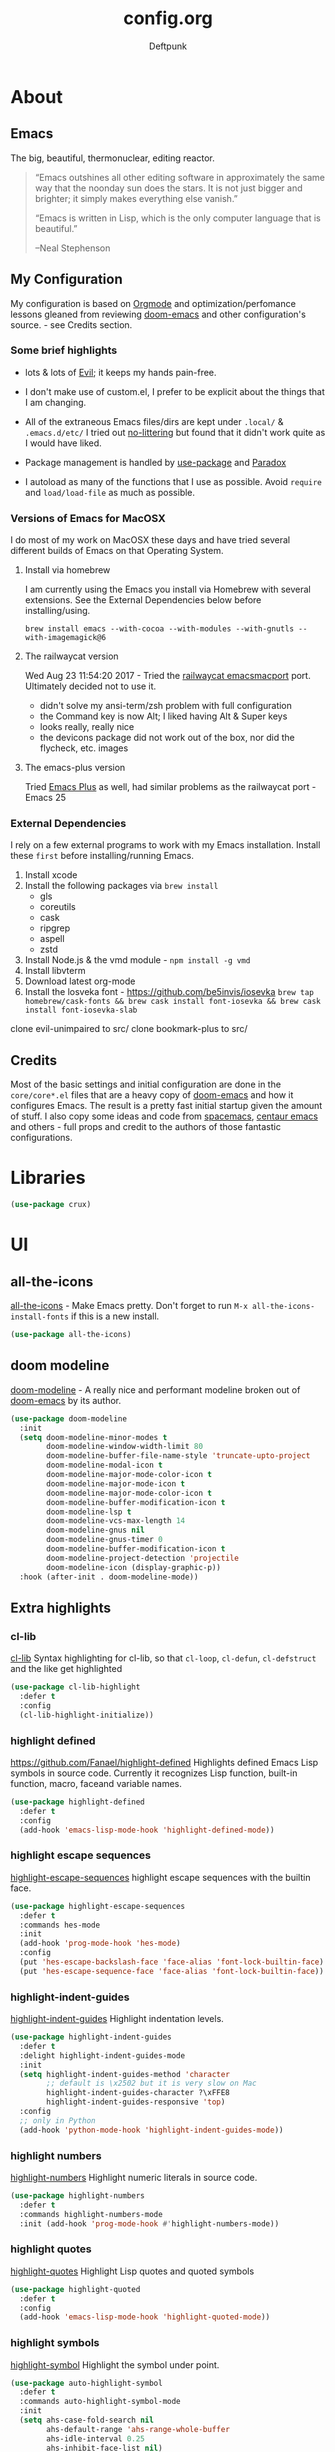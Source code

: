 #+TITLE: config.org
#+AUTHOR: Deftpunk
#+STARTUP: content
#+OPTIONS: toc:4 :num:nil ^:nil

* About 

** Emacs

The big, beautiful, thermonuclear, editing reactor.

#+begin_quote
“Emacs outshines all other editing software in approximately the same
way that the noonday sun does the stars. It is not just bigger and
brighter; it simply makes everything else vanish.”

“Emacs is written in Lisp, which is the only computer language that is
beautiful.”

--Neal Stephenson
#+end_quote

** My Configuration

My configuration is based on [[https://orgmode.org/][Orgmode]] and optimization/perfomance lessons gleaned from
reviewing [[https://github.com/hlissner/doom-emacs][doom-emacs]] and other configuration's source. - see Credits section.

*** Some brief highlights

- lots & lots of [[https://github.com/emacs-evil/evil][Evil]]; it keeps my hands pain-free.

- I don't make use of custom.el, I prefer to be explicit about the things that I am changing.

- All of the extraneous Emacs files/dirs are kept under =.local/= & =.emacs.d/etc/=
  I tried out [[https://github.com/tarsius/no-littering][no-littering]] but found that it didn't work quite as I would have liked.

- Package management is handled by [[https://github.com/jwiegley/use-package][use-package]] and [[https://github.com/Malabarba/paradox/][Paradox]]

- I autoload as many of the functions that I use as possible.  Avoid =require= and =load/load-file= as much as possible.

*** Versions of Emacs for MacOSX

I do most of my work on MacOSX these days and have tried several different builds
of Emacs on that Operating System.

**** Install via homebrew

I am currently using the Emacs you install via Homebrew with several extensions.
See the External Dependencies below before installing/using.

=brew install emacs --with-cocoa --with-modules --with-gnutls --with-imagemagick@6=

**** The railwaycat version

Wed Aug 23 11:54:20 2017 - Tried the [[https://github.com/railwaycat/homebrew-emacsmacport][railwaycat emacsmacport]] port.  Ultimately decided
not to use it.

- didn't solve my ansi-term/zsh problem with full configuration
- the Command key is now Alt; I liked having Alt & Super keys
- looks really, really nice
- the devicons package did not work out of the box, nor did the flycheck, etc. images

**** The emacs-plus version

Tried [[https://github.com/d12frosted/homebrew-emacs-plus][Emacs Plus]] as well, had similar problems as the railwaycat port - Emacs 25

*** External Dependencies

I rely on a few external programs to work with my Emacs installation.  Install
these =first= before installing/running Emacs.

   1. Install xcode
   2. Install the following packages via =brew install=
      - gls
      - coreutils
      - cask
      - ripgrep
      - aspell
      - zstd
   3. Install Node.js & the vmd module - =npm install -g vmd=
   4. Install libvterm
   5. Download latest org-mode
   6. Install the losveka font - https://github.com/be5invis/iosevka
      =brew tap homebrew/cask-fonts && brew cask install font-iosevka && brew cask install font-iosevka-slab=

clone evil-unimpaired to src/
clone bookmark-plus to src/

** Credits

Most of the basic settings and initial configuration are done in the
=core/core*.el= files that are a heavy copy of [[https://github.com/hlissner/doom-emacs][doom-emacs]] and how it configures
Emacs.  The result is a pretty fast initial startup given the amount of stuff.
I also copy some ideas and code from [[http://spacemacs.org/][spacemacs]], [[https://seagle0128.github.io/.emacs.d/][centaur emacs]] and others - full
props and credit to the authors of those fantastic configurations.

* Libraries

#+begin_src emacs-lisp :name crux
(use-package crux)
#+end_src

* UI

** all-the-icons

[[https://github.com/domtronn/all-the-icons.el][all-the-icons]] - Make Emacs pretty.
Don't forget to run =M-x all-the-icons-install-fonts= if this is a new install.

#+begin_src emacs-lisp :name all_the_icons
(use-package all-the-icons)
#+end_src

** doom modeline

[[https://github.com/seagle0128/doom-modeline][doom-modeline]] - A really nice and performant modeline broken out of [[https://github.com/hlissner/doom-emacs][doom-emacs]] by its author.

#+begin_src emacs-lisp :name doom_modeline
  (use-package doom-modeline
    :init
    (setq doom-modeline-minor-modes t
          doom-modeline-window-width-limit 80
          doom-modeline-buffer-file-name-style 'truncate-upto-project
          doom-modeline-modal-icon t
          doom-modeline-major-mode-color-icon t
          doom-modeline-major-mode-icon t
          doom-modeline-major-mode-color-icon t
          doom-modeline-buffer-modification-icon t
          doom-modeline-lsp t
          doom-modeline-vcs-max-length 14
          doom-modeline-gnus nil
          doom-modeline-gnus-timer 0
          doom-modeline-buffer-modification-icon t
          doom-modeline-project-detection 'projectile
          doom-modeline-icon (display-graphic-p))
    :hook (after-init . doom-modeline-mode))
#+end_src

** Extra highlights

*** cl-lib

[[https://github.com/skeeto/cl-lib-highlight][cl-lib]] Syntax highlighting for cl-lib, so that =cl-loop=, =cl-defun=,
=cl-defstruct= and the like get highlighted

#+begin_src emacs-lisp :name cl-lib
(use-package cl-lib-highlight
  :defer t
  :config
  (cl-lib-highlight-initialize))
#+end_src

*** highlight defined

https://github.com/Fanael/highlight-defined
Highlights defined Emacs Lisp symbols in source code.
Currently it recognizes Lisp function, built-in function, macro, faceand variable names.

#+BEGIN_SRC emacs-lisp :name highlight-defined
(use-package highlight-defined
  :defer t
  :config
  (add-hook 'emacs-lisp-mode-hook 'highlight-defined-mode))
#+END_SRC

*** highlight escape sequences

[[https://github.com/dgutov/highlight-escape-sequences/blob/master/highlight-escape-sequences.el][highlight-escape-sequences]] highlight escape sequences with the builtin face.

#+begin_src emacs-lisp :name highlight-escape-sequences
(use-package highlight-escape-sequences
  :defer t
  :commands hes-mode
  :init
  (add-hook 'prog-mode-hook 'hes-mode)
  :config
  (put 'hes-escape-backslash-face 'face-alias 'font-lock-builtin-face)
  (put 'hes-escape-sequence-face 'face-alias 'font-lock-builtin-face))
#+end_src

*** highlight-indent-guides

[[https://github.com/DarthFennec/highlight-indent-guides][highlight-indent-guides]] Highlight indentation levels.

#+begin_src emacs-lisp :name highlight-indent-guides
(use-package highlight-indent-guides
  :defer t
  :delight highlight-indent-guides-mode
  :init
  (setq highlight-indent-guides-method 'character
        ;; default is \x2502 but it is very slow on Mac
        highlight-indent-guides-character ?\xFFE8
        highlight-indent-guides-responsive 'top)
  :config
  ;; only in Python
  (add-hook 'python-mode-hook 'highlight-indent-guides-mode))
#+end_src

*** highlight numbers

[[https://github.com/Fanael/highlight-numbers][highlight-numbers]] Highlight numeric literals in source code.

#+begin_src emacs-lisp :name highlight-numbers
(use-package highlight-numbers
  :defer t
  :commands highlight-numbers-mode
  :init (add-hook 'prog-mode-hook #'highlight-numbers-mode))
#+end_src

*** highlight quotes

[[https://github.com/Fanael/highlight-quoted][highlight-quotes]] Highlight Lisp quotes and quoted symbols

#+begin_src emacs-lisp :name highlight-quotes
(use-package highlight-quoted
  :defer t
  :config
  (add-hook 'emacs-lisp-mode-hook 'highlight-quoted-mode))
#+end_src

*** highlight symbols

[[https://github.com/gennad/auto-highlight-symbol][highlight-symbol]] Highlight the symbol under point.

#+begin_src emacs-lisp :name highlight-symbol
(use-package auto-highlight-symbol
  :defer t
  :commands auto-highlight-symbol-mode
  :init
  (setq ahs-case-fold-search nil
        ahs-default-range 'ahs-range-whole-buffer
        ahs-idle-interval 0.25
        ahs-inhibit-face-list nil)
  ;; but a box around the face.
  (custom-set-faces `(ahs-face ((t (:box t)))))
  (custom-set-faces `(ahs-definition-face ((t (:box t)))))
  (custom-set-faces `(ahs-plugin-whole-buffer-face ((t (:box t)))))
  :config
  (add-hook 'prog-mode-hook 'auto-highlight-symbol-mode))
#+end_src

** minions

[[https://github.com/tarsius/minions][minions]] Hide minor-modes from the modeline by putting them in a menu.

If you want to still see a handful of important minor-modes:
(push 'flymake-mode minions-direct)
(push 'overwrite-mode minions-direct)

#+begin_src emacs-lisp :name minions
  (use-package minions
    :config (minions-mode 1))
#+end_src

** Rainbow Delimiters

[[https://github.com/Fanael/rainbow-delimiters][rainbow-delimiters]] - Make parenthesis' standout no matter your language.

#+begin_src emacs-lisp :name rainbow-delimiters
  (use-package rainbow-delimiters
    :config
    (add-hook 'prog-mode-hook #'rainbow-delimiters-mode))
#+end_src

** Rainbow mode

[[https://julien.danjou.info/projects/emacs-packages][rainbow-mode]] - Show hex codes as their actual color.

#+begin_src emacs-lisp :name rainbow-mode
  (use-package rainbow-mode
    :defer t
    :commands rainbow-turn-on
    :init
    (add-hook 'prog-mode-hook 'rainbow-turn-on)
    :config
    (setq rainbow-x-colors nil))
#+end_src

** Themes

#+begin_src emacs-lisp :name doom-themes
  (use-package doom-themes
    :config
    (setq doom-themes-enable-bold t
          doom-themes-enable-italic t)

    ;; The Doom version of Challenger Deep
    (load-theme 'doom-moonlight t)

    ;; Improve treemacs look.
    (doom-themes-treemacs-config)

    ;; Correct & improve org-mode's native fontification.
    (doom-themes-org-config)
  )
#+end_src

** solaire mode

[[https://github.com/hlissner/emacs-solaire-mode][solaire mode]] Give windows that you are working on a brighter background.

#+begin_src emacs-lisp :name solaire-mode
;; A more complex, more lazy-loaded config
(use-package solaire-mode
  ;; Ensure solaire-mode is running in all solaire-mode buffers
  :hook (change-major-mode . turn-on-solaire-mode)
  ;; ...if you use auto-revert-mode, this prevents solaire-mode from turning
  ;; itself off every time Emacs reverts the file
  :hook (after-revert . turn-on-solaire-mode)
  ;; To enable solaire-mode unconditionally for certain modes:
  :hook (ediff-prepare-buffer . solaire-mode)
  ;; Highlight the minibuffer when it is activated:
  :hook (minibuffer-setup . solaire-mode-in-minibuffer)
  :config
  ;; The bright and dark background colors are automatically swapped the first 
  ;; time solaire-mode is activated. Namely, the backgrounds of the `default` and
  ;; `solaire-default-face` faces are swapped. This is done because the colors 
  ;; are usually the wrong way around. If you don't want this, you can disable it:
  (setq solaire-mode-auto-swap-bg nil)

  (solaire-global-mode +1))
#+end_src

* Keybinding utilities

Things like hydra, major-mode-hydra, posframe and general.el that have to come pretty early so that we
can take advantage of them with other major mode packages and the like.

** posframe

A child frame at point connected to the root window's buffer.  I use this with
hydra/major-mode-hydra/pretty-hydra for convenience.

#+begin_src emacs-lisp :name posframe
  (use-package posframe)
#+end_src

** The General

[[https://github.com/noctuid/general.el][general.el]] - We use general.el to setup evil-mode, leader and other keybindings, as a result we pull it
in quite early.

Set the 'general-override-states' and enable the 'general-override-mode' so
that evil-collection and others don't override bindings that I want.

#+begin_src emacs-lisp :name general.el
  (use-package general
    :config
    (setq general-override-states '(insert
                                    emacs
                                    hybrid
                                    normal
                                    visual
                                    motion
                                    operator
                                    replace))
    (general-override-mode))
#+end_src

** Hydra

[[https://github.com/abo-abo/hydra][hydra]] - Make some bindings stick around.

#+BEGIN_SRC emacs-lisp :name hydra
  (use-package hydra)
#+END_SRC

** major-mode-hydra (includes pretty-hydra)

pretty-hydra saves us the trouble of formating the docstring using classic hydra (can be a pain).

#+BEGIN_SRC emacs-lisp :name majore-mode-hydra
  (use-package major-mode-hydra
    :init
    ;; Set the major-mode-hydra title using all-the-icons icon for the major mode
    (setq major-mode-hydra-title-generator
        '(lambda (mode)
           (s-concat "\n"
                     (s-repeat 10 " ")
                     (all-the-icons-icon-for-mode mode :v-adjust 0.05)
                     " "
                     (symbol-name mode)
                     " commands"))))

  ;; A bunch of utility functions from https://gist.github.com/mbuczko/e15d61363d31cf78ff17427072e0c325
  (defun with-faicon (icon str &optional height v-adjust)
    (s-concat (all-the-icons-faicon icon :v-adjust (or v-adjust 0) :height (or height 1)) " " str))

  (defun with-fileicon (icon str &optional height v-adjust)
    (s-concat (all-the-icons-fileicon icon :v-adjust (or v-adjust 0) :height (or height 1)) " " str))

  (defun with-octicon (icon str &optional height v-adjust)
    (s-concat (all-the-icons-octicon icon :v-adjust (or v-adjust 0) :height (or height 1)) " " str))

  (defun with-material (icon str &optional height v-adjust)
    (s-concat (all-the-icons-material icon :v-adjust (or v-adjust 0) :height (or height 1)) " " str))

  (defun with-mode-icon (mode str &optional height nospace face)
    (let* ((v-adjust (if (eq major-mode 'emacs-lisp-mode) 0.0 0.05))
           (args     `(:height ,(or height 1) :v-adjust ,v-adjust))
           (_         (when face
                        (lax-plist-put args :face face)))
           (icon     (apply #'all-the-icons-icon-for-mode mode args))
           (icon     (if (symbolp icon)
                         (apply #'all-the-icons-octicon "file-text" args)
                       icon)))
      (s-concat icon (if nospace "" " ") str)))
#+END_SRC

** hydra-posframe

#+BEGIN_SRC emacs-lisp :name hydra-posframe
  (use-package hydra-posframe
    :defer t
    :straight (hydra-posframe :type git :host github :repo "Ladicle/hydra-posframe")
    :hook (after-init . hydra-posframe-mode)) ; was hydra-posframe-enable
#+END_SRC

** which-key

[[https://github.com/justbur/emacs-which-key][which-key]] - Display available keybindings.

- =which-key-show-top-level= will show most key bindings without a prefix. It
  is most and not all, because many are probably not interesting to most
  users.
- =which-key-show-major-mode= will show the currently active major-mode
  bindings. It's similar to =C-h m= but in a which-key format. It is also
  aware of evil commands defined using =evil-define-key=.
- =which-key-show-next-page= is the command used for paging.
- =which-key-undo= can be used to undo the last keypress when in the middle
  of a key sequence.

#+begin_src emacs-lisp :name which-key
  (use-package which-key
    :commands which-key-mode
    :init
    (setq which-key-allow-evil-operators t
          which-key-show-operator-state-maps t)
    :config
    (which-key-mode))
#+end_src

* General Utilites

Make Emacs nicer to use in some way.

** ace-link

[[https://github.com/abo-abo/ace-link][ace-link]] Select a link to jump to in Info, help, woman, org or eww modes

#+begin_src emacs-lisp :name ace-link
   (use-package ace-link
     :init (ace-link-setup-default))
#+end_src

** ace-window

[[https://github.com/abo-abo/ace-window][ace-window]] - Selecting a window/frame to switch to

#+begin_src emacs-lisp :name ace-window
  (use-package ace-window
    :defer t
    :init
    (setq aw-keys '(?a ?s ?d ?f ?g ?h ?j ?k ?l)
          aw-leading-char-style 'path
          aw-dispatch-alist '((?? aw-show-dispatch-help))
          aw-background t
          aw-dispatch-always t)
    :config
    (set-face-attribute 'aw-leading-char-face nil :height 4.0))
#+end_src

** default-text-scale

[[https://github.com/purcell/default-text-scale][default-text-scale]] Increase/Decrease the font size in Emacs frames

#+begin_src emacs-lisp :name default-text-scale
  (use-package default-text-scale
    :defer t
    :bind (("s-+" . default-text-scale-increase)
           ("s--" . default-text-scale-decrease)))
#+end_src

** helpful

   [[https://github.com/Wilfred/helpful][helpful]] Adds a lot more help informatioon to Emacs help/describe buffers.

#+begin_src emacs-lisp :name helpful
  (use-package helpful
    :custom
    (counsel-describe-function-function #'helpful-callable)
    (counsel-describe-variable-function #'helpful-variable)
    :bind
    ([remap describe-function] . counsel-describe-function)
    ([remap describe-command] . helpful-command)
    ([remap describe-variable] . counsel-describe-variable)
    ([remap describe-key] . helpful-key))
#+end_src
   
** hl-todo

[[https://github.com/tarsius/hl-todo][hl-todo]] - Highlight TODO and similar keywords in comments and strings.
By default it is only active in modes that derive from prog-mode.  It is a
dependency for =magit-hl-todos= which toggles in =magit-status=.

#+begin_src emacs-lisp :name hl-todo
  (use-package hl-todo
    :init
    (setq hl-todo-highlight-punctuation ":"))
  (add-hook 'prog-mode-hook 'hl-todo-mode)
#+end_src

** paren-face

[[https://github.com/tarsius/paren-face][paren-face]] dim parentheses in lisp modes to reduce visual distraction.

#+begin_src emacs-lisp :name paren-face
  (use-package paren-face
    :hook
    (lispy-mode . paren-face-mode))
#+end_src

** persistent-scratch

[[https://github.com/Fanael/persistent-scratch][persistent-scratch]] - Preserves the state of **scratch** buffers across Emacs sessions.  Since I put all
kinds of stuff into the **scratch** buffer this is really handy.

#+begin_src emacs-lisp :name persistent-scratch
  (use-package persistent-scratch
    :init
    (setq persistent-scratch-save-file (expand-file-name "persistent-scratch" deftpunk--local-dir))
    :config
    (persistent-scratch-setup-default))
#+end_src

** Projectile

[[https://github.com/bbatsov/projectile][Projectile]] - Project management for emacs - [[https://docs.projectile.mx/projectile/usage.html][The Manual]]

#+BEGIN_SRC emacs-lisp :name projectile
  (use-package projectile
    :init (setq projectile-project-search-path '("~/WorkStuff/" "~/MyStuff/"))
    :config
    (projectile-mode +1))
#+END_SRC

*** counsel-projectile

[[https://github.com/ericdanan/counsel-projectile][counsel-projectile]] Further ivy integration into Projectile.  The most important is =counsel-projectile=

#+BEGIN_SRC emacs-lisp :name counsel-projectile
  (use-package counsel-projectile
    :config
    (counsel-projectile-mode))
#+END_SRC

** smartparens
** so-long

[[https://github.com/hlissner/emacs-so-long][so-long]] Use hlissner's fork.

#+begin_src emacs-lisp :name so-long
  (use-package so-long
    :straight (so-long :type git :host github :repo "hlissner/emacs-so-long")
    :config
    ; reduce false positives w/ a larger threshold
    (setq so-long-threshold 400)

    ;;; More cool Doom stuff

    ;; Don't disable syntax highlighting and line numbers, or make the buffer
    ;; read-only, in `so-long-minor-mode', so we can have a basic editing
    ;; experience in them, at least. It will remain off in `so-long-mode',
    ;; however, because long files have a far bigger impact on Emacs performance.
    (delq! 'font-lock-mode so-long-minor-modes)
    (delq! 'display-line-numbers-mode so-long-minor-modes)
    (delq! 'buffer-read-only so-long-variable-overrides 'assq)
    ;; ...but at least reduce the level of syntax highlighting
    (add-to-list 'so-long-variable-overrides '(font-lock-maximum-decoration . 1))
    ;; ...and insist that save-place not operate in large/long files
    (add-to-list 'so-long-variable-overrides '(save-place-alist . nil))
    ;; Text files could possibly be too long too
    (add-to-list 'so-long-target-modes 'text-mode)

    ;; But disable everything else that may be unnecessary/expensive for large or
    ;; wide buffers.
    (appendq! so-long-minor-modes
              '(flycheck-mode
                flyspell-mode
                spell-fu-mode
                eldoc-mode
                smartparens-mode
                highlight-numbers-mode
                better-jumper-local-mode
                ws-butler-mode
                auto-composition-mode
                undo-tree-mode
                highlight-indent-guides-mode
                hl-fill-column-mode))
    (defun doom-buffer-has-long-lines-p ()
      ;; HACK Fix #2183: `so-long-detected-long-line-p' tries to parse comment
      ;;      syntax, but in some buffers comment state isn't initialized, leading
      ;;      to a wrong-type-argument: stringp error.
      (unless (bound-and-true-p visual-line-mode)
        (let ((so-long-skip-leading-comments
               (bound-and-true-p comment-use-syntax)))
          (so-long-detected-long-line-p))))
    (setq so-long-predicate #'doom-buffer-has-long-lines-p))
#+end_src

** super-save

[[https://github.com/bbatsov/super-save][super-save]] Automatically save your buffers.

#+begin_src emacs-lisp :name super-save
  (use-package super-save
    :delight "SS"
    :init
    ;; don't save Tramp files.
    (setq super-save-remote-files nil
          ;; Save when idle
          super-save-auto-save-when-idle t
          ;; Idle timeout
          super-save-idle-duration 5)
    :config
    (super-save-mode +1))
#+end_src

** switch-buffer-functions

The switch-buffer-functions package allows us to update the recentf buffer list as we switch between
them, so that the list produced by counsel-buffer-or-recentf is shown in the order the buffers have been
visited, rather than in the order they were opened. Thanks to @tau3000 for the tip.

#+begin_src emacs-lisp :name switch-buffer-functions
  (use-package switch-buffer-functions
    :after recentf
    :preface
    (defun my-recentf-track-visited-file (_prev _curr)
      (and buffer-file-name
           (recentf-add-file buffer-file-name)))
    :init
    (add-hook 'switch-buffer-functions #'my-recentf-track-visited-file))
#+end_src

** ws-butler

[[https://github.com/lewang/ws-butler][ws-butler]] Unobtrusively trim spaces from the end of a line.

#+begin_src emacs-lisp :name ws-butler
  (use-package ws-butler
    :straight (ws-butler :type git :host github :repo "hlissner/ws-butler")
    :hook ((text-mode . ws-butler-mode)
           (prog-mode . ws-butler-mode))
    :custom
    (ws-butler-keep-whitespace-before-point nil))
#+end_src

* Prose
* Org Mode

Use the Org mode we downloaded into src
  ;; Use the latest Org mode.
  ;; To install or update the latest Org:
  ;; 1. git clone or git pull in src/org-mode
  ;; 2. make autoloads
  (add-to-list 'load-path (concat deftpunk--src-dir "/org-mode/lisp"))
  (require 'org-loaddefs)

The manual: [[http://orgmode.org/manual/index.html][Org Manual]]

[[https://orgmode.org/manual/Emphasis-and-monospace.html][Emphasis]]
You can make words *bold*, /italic/, _underlined_, =verbatim= and ~code~, and, if you must,
‘+strike-through+’. Text in the code and verbatim string is not processed for Org mode specific syntax,
it is exported verbatim.

[[http://orgmode.org/manual/Easy-templates.html#Easy-templates][Easy templates:]]

TODO: Easy templates have been superseded by Org-Selectors (C-c C-,) - need to figure out what I want to
do here as I kind of like the easy template flow.

<s <TAB> expands/completes the 'src' block
<e <TAB> -> example block
<q <TAB> -> quote
<v <TAB> -> verse; renders block quotes and newline breaks

Possibilities for adding unicode characters:
http://heikkil.github.io/blog/2015/03/22/hydra-for-unicode-input-in-emacs/
http://thewanderingcoder.com/2015/03/emacs-org-mode-styling-non-smart-quotes-zero-width-space-and-tex-input-method/

Markup:

http://ergoemacs.org/emacs/emacs_org_markup.

Consider using https://github.com/alphapapa/org-web-tools

#+BEGIN_SRC emacs-lisp :name org-mode
  (defvar org-mode-map--title (with-faicon "book" "Org Mode bindings" 1 -0.05))
  (major-mode-hydra-define org-mode
    (:title org-mode-map--title :color blue :separator "=")
    ("Tools"
     (("h" helm-org-in-buffer-headings "Org headings"))))

  ;;; Make some new org-capture-templates
  ;(add-to-list 'org-capture-templates
   ;            '("w" "Work Task" entry
    ;             (file "~/MyStuff/org_files/netapp_work.org")
     ;            "* TODO %?" :empty-lines 1))

  ;;; Keys for org-mode-map
  (general-define-key
   :states 'normal
   :keymaps 'org-mode-map
   ;; These 2 interfere with window navigation.
   "C-j" 'nil
   "C-k" 'nil)
#+END_SRC

** helm-org

[[https://github.com/emacs-helm/helm-org][helm-org]] Helm for org headlines and keywords completion.

#+BEGIN_SRC emacs-lisp :name helm-org
  (use-package helm-org
    :defer t
    :commands (helm-org-in-buffer-headings helm-org-capture-templates))

  ;; In order for make org-capture & org-set-tags work properly, uncomment below
  ;; (add-to-list 'helm-completing-read-handlers-alist '(org-capture . helm-org-completing-read-tags))
  ;; (add-to-list 'helm-completing-read-handlers-alist '(org-set-tags . helm-org-completing-read-tags)))
#+END_SRC

** org-superstar-mode

[[https://github.com/integral-dw/org-superstar-mode][org-superstar-mode]] Makes pretty Org stars, headers and plain lists.

#+begin_src emacs-lisp :name org-bullets
  (use-package org-superstar-mode
    :straight (org-superstar-mode :type git :host github :repo "integral-dw/org-superstar-mode")
    :hook (org-mode . org-superstar-mode)
    :config
     ;; Make leading stars truly invisible, by rendering them as spaces!
    (setq org-superstar-leading-bullet ?\s
          org-superstar-leading-fallback ?\s
          org-hide-leading-stars nil))
#+end_src

* Software Utilites

** flycheck
** Git

*** git-gutter & git-gutter-fringe

[[https://github.com/syohex/emacs-git-gutter][git-gutter]] - Highlighting uncommited changes in the buffer.

#+begin_src emacs-lisp :name git-gutter
(use-package git-gutter
  :defer t
  :delight "gg"
  :init
  (setq git-gutter:update-interval 0.1
        git-gutter:ask-p nil
        git-gutter:verbosity 0
        git-gutter:handled-backends '(git))

  (add-hook 'git-gutter:update-hooks 'magit-after-revert-hook)
  (add-hook 'git-gutter:update-hooks 'magit-not-reverted-hook)
  (add-hook 'git-gutter:update-hooks 'vc-checkin-hook)
  (add-hook 'git-gutter:update-hooks 'focus-in-hook)
  (add-hook 'git-gutter:update-hooks 'auto-revert-mode-hook)
  (add-hook 'git-gutter:update-hooks 'after-revert-hook)
  (global-git-gutter-mode 1))

(use-package git-gutter-fringe)
(require 'git-gutter-fringe)

;; Update git-gutter on focus (in case I was using git externally) - from hlissner's emacs config.
(add-hook 'focus-in-hook #'git-gutter:update-all-windows)

(set-face-foreground 'git-gutter-fr:modified "blue3")
(set-face-foreground 'git-gutter:modified "blue3")
#+end_src

*** git-link

[[https://github.com/sshaw/git-link][git-link]] - Create URLs for files and commits in GitHub/Bitbucket/GitLab/... repositories.

#+begin_src emacs-lisp :name git-link
(use-package git-link
  :defer t
  :commands (git-link git-link-commit git-link-homepage))
#+end_src

*** git-messenger

[[https://github.com/syohex/emacs-git-messenger][git-messenger]] - Provides a function that pops up the commit message of the current line.

#+begin_src emacs-lisp :name git-messenger
  (use-package git-messenger
    :defer t
    :init
    (setq git-messenger:show-detail t
           git-messenger:handled-backends '(git))
    :config
    (define-key git-messenger-map (kbd "m") 'git-messenger:copy-message)
    (define-key git-messenger-map (kbd "ESC") 'git-messenger:popup-close))
#+end_src

*** git-modes

[[https://github.com/magit/git-modes][git-modes]] major modes for gitattributes, gitconfig & gitignore files

The gitconfig & gitignore modes derive from `conf-unix-mode` so you can use `gitignore-mode` for other
files that have nothing to do with Git.
```lisp
(add-to-list 'auto-mode-alist
             (cons "/.dockerignore\\'" 'gitignore-mode))
```

#+begin_src emacs-lisp :name git-modes
  (use-package git-modes
    :defer t)
#+end_src

*** git-timemachine

[[https://github.com/pidu/git-timemachine][git-timemachine]] - Allows you to go back and forth to the revisions of a file.

#+begin_src emacs-lisp :name git-timemachine
(use-package git-timemachine
  :defer t
  :config
  (require 'magit-blame)
  ;; Sometimes I forget `git-timemachine' is enabled in a buffer, so instead of
  ;; showing revision details in the minibuffer, show them in
  ;; `header-line-format', which has better visibility.
  (setq git-timemachine-show-minibuffer-details nil)
  (add-hook 'git-timemachine-mode-hook #'+vcs|init-header-line)
  (advice-add #'git-timemachine-show-revision :after #'+vcs*update-header-line)

  ;; Force evil to rehash keybindings for the current state
  (add-hook 'git-timemachine-mode-hook #'evil-force-normal-state))

;; From redguardtoo - http://blog.binchen.org/posts/new-git-timemachine-ui-based-on-ivy-mode.html
(defun my-git-timemachine-show-selected-revision ()
  "Show last (current) revision of file."
  (interactive)
  (let (collection)
    (setq collection
          (mapcar (lambda (rev)
                    ;; re-shape list for the ivy-read
                    (cons (concat (substring (nth 0 rev) 0 7) "|" (nth 5 rev) "|" (nth 6 rev)) rev))
                  (git-timemachine--revisions)))
    (ivy-read "commits:"
              collection
              :action (lambda (rev)
                        (git-timemachine-show-revision rev)))))

(defun my-git-timemachine ()
  "Open git snapshot with the selected version.  Based on ivy-mode."
  (interactive)
  (unless (featurep 'git-timemachine)
    (require 'git-timemachine))
  (git-timemachine--start #'my-git-timemachine-show-selected-revision))
#+end_src

** lispy & lispyville
** lsp-mode

 #+begin_src emacs-lisp :name lsp-mode

   ;; support reading large blobs of data
   (setq read-process-output-max (* 1024 1024))
 #+end_src

** Magit

[[https://magit.vc/][Magit]] - The best git porcelain around.

Some more informational links:
https://emacsair.me/2017/09/01/magit-walk-through/
https://emacsair.me/2017/09/01/the-magical-git-interface/

#+begin_src emacs-lisp :name magit
  (use-package magit
    :defer t
    :init
    ;; Prevent ~/.emacs.d/transient from being created
    (setq transient-levels-file (concat deftpunk--local-dir "transient/levels")
          transient-values-file (concat deftpunk--local-dir "transient/values")
          transient-history-file (concat deftpunk--local-dir "transient/history"))

    :config
    (setq  magit-log-arguments '("--graph" "--decorate" "--color")
           magit-save-repository-buffers 'dontask
           magit-revert-buffers 'silent)

    (setq magit-revision-show-gravatars '("^Author:     " . "^Commit:     ")
          magit-diff-refine-hunk t ; show granular diffs in selected hunk
	  ;; Don't autosave repo buffers. This is too magical, and saving can
	  ;; trigger a bunch of unwanted side-effects, like save hooks and
	  ;; formatters. Trust us to know what we're doing.
	  magit-save-repository-buffers nil)

   ;; TODO: switching buffers, cleaning up, doom autoloads (modules/tools/magit/autoload.el)
  ; (defadvice! +magit-revert-repo-buffers-deferred-a (&rest _)
  ;   :after '(magit-checkout magit-branch-and-checkout)
  ;   ;; Since the project likely now contains new files, best we undo the
  ;   ;; projectile cache so it can be regenerated later.
  ;   (projectile-invalidate-cache nil)
  ;   ;; Use a more efficient strategy to auto-revert buffers whose git state has
  ;   ;; changed: refresh the visible buffers immediately...
  ;   (+magit-mark-stale-buffers-h))
  ; ;; ...then refresh the rest only when we switch to them, not all at once.
  ; (add-hook 'doom-switch-buffer-hook #'+magit-revert-buffer-maybe-h)

    (after! evil
      ;; Switch to emacs state only while in `magit-blame-mode', then back when
      ;; its done (since it's a minor-mode).
      (add-hook! 'magit-blame-mode-hook
        (evil-local-mode (if magit-blame-mode -1 +1)))))
#+end_src

*** Magit Todos

https://github.com/alphapapa/magit-todos
Show TODOs in Magit status buffer for each file.

#+BEGIN_SRC emacs-lisp :name magit-todos
(use-package magit-todos
  :defer t
  :after magit
  :config
  (magit-todos-mode 1))
#+END_SRC

** visual-regex-steroids

[[https://github.com/benma/visual-regexp-steroids.el][visual-regex-steroids]]


* Languages & Formats

Some general setup that is specific to prog-mode.

#+begin_src emacs-lisp :name prog-mode

  ;; auto-fill comments ONLY.
  (defun deftpunk/auto-fill-comments ()
    (setq fill-column 72)
    (set (make-local-variable 'comment-auto-fill-only-comments) t)
    (auto-fill-mode t))
  (add-hook 'prog-mode-hook 'deftpunk/auto-fill-comments)

  ;; Show trailing whitespace - ws-butler will handle deleting it.
  (add-hook 'prog-mode-hook '(lambda ()
                               (setq show-trailing-whitespace 1)))

#+end_src

** Ansible
** C/C++

Mostly for reading/viewing and not development.... I really don't like development in either of these
languages.

** Common Lisp

** Clojure

** Json

Hey, at least it isn't XML.

** Markdown
** Nim

** PDF Tools

[[https://github.com/politza/pdf-tools][pdf-tools]] A replacement of DocView for PDF files.
PDF files are not pre-rendered thru ghostscript or something else but created
on demand.

TODO: Compilation on Mac is possible - https://github.com/politza/pdf-tools#compiling-on-os-x

** Python

** Rust

** Shell - bash/zsh

** YAML

"Readable" JSON ... for the most part.

* Completion

I use both Helm & Counsel because they each have certain behaviors or extensions that I find more 
desirable than the other in certain situations, e.g. helm-dash & swiper

** company

[[http://company-mode.github.io/][company-mode]] Auto completion in Emacs.

#+begin_src emacs-lisp :company
  (use-package company
    :custom-face
    (company-tooltip
     ((t (:family "Iosevka"))))
    :init
    (setq company-idle-delay 0
          ;; show 10 items in the tooltip
          company-tooltip-limit 10
          ;; sow the description of what a snippet expands to.
          company-tooltip-align-annotations t
          ;; cycle the list around
          company-selection-wrap-around t
          ;; provide the "correct" casing for a completion
          company-dabbrev-ignore-case nil
          ;; do not downcase completions by default
          company-dabbrev-downcase nil
          ;; Start after 2 characters
          company-minimum-prefix-length 2

          company-require-match 'never

          ;; company-global-modes
          ;; '(not erc-mode message-mode help-mode gud-mode eshell-mode)

          ;; Default backend, all the others will be buffer local.
          company-backends  '(company-capf)
          company-frontends '(company-pseudo-tooltip-frontend
                              company-echo-metadata-frontend))

    :config
    (make-variable-buffer-local 'company-minimum-prefix-length)

    ;; Got this from https://github.com/dawranliou/emacs.d#company
    ;; I have not seen the issue that this rectifies ... yet.
    (add-hook 'evil-local-mode-hook
              (lambda ()
                ;; Note:
                ;; Check if `company-emulation-alist' is in
                ;; `emulation-mode-map-alists', if true, call
                ;; `company-ensure-emulation-alist' to ensure
                ;; `company-emulation-alist' is the first item of
                ;; `emulation-mode-map-alists', thus has a higher
                ;; priority than keymaps of evil-mode.
                ;; We raise the priority of company-mode keymaps
                ;; unconditionally even when completion is not
                ;; activated. This should not cause problems,
                ;; because when completion is activated, the value of
                ;; `company-emulation-alist' is ((t . company-my-keymap)),
                ;; when completion is not activated, the value is ((t . nil)).
                (when (memq 'company-emulation-alist emulation-mode-map-alists)
                  (company-ensure-emulation-alist))))

    (global-company-mode 1))
#+end_src

*** company-posframe
*** company-presient

** Counsel, Av & Swiper

A bunch of really great stuff by abo-abo

We don't install ivy explicitly because it comes along for the ride as a dependency to avy, swiper & counsel.

*** avy

[[https://github.com/abo-abo/avy][avy]] Jump to things in Emacs tree-style

#+begin_src emacs-lisp :name avy
  (use-package avy
    :defer t
    :config
    (setq avy-all-windows nil
          avy-background t))
#+end_src

*** counsel

A collection of ivy-enhanced versions of common Emacs commands.

#+begin_src emacs-lisp :name counsel
  (use-package counsel
    :delight
    :bind (:map ivy-minibuffer-map
                ([escape] . minibuffer-keyboard-quit))
    :init
    (setq counsel-rg-base-command
          "rg -i -M 120 --no-heading --line-number --color never %s .")
    :config
    (counsel-mode 1))
#+end_src

*** ivy

#+BEGIN_SRC emacs-lisp :name ivy
  (use-package ivy
    :delight
    :config
    ;; Counsel changes a lot of ivy's state at startup; to control for that, we
    ;; need to load it as early as possible. Some packages (like `ivy-prescient')
    ;; require this.
    (require 'counsel nil t)
    (setq ivy-height 17
          ivy-wrap t
          ivy-fixed-height-minibuffer t
          projectile-completion-system 'ivy
          ;; disable magic slash on non-match
          ivy-magic-slash-non-match-action nil
          ;; don't show recent files in switch-buffer
          ivy-use-virtual-buffers nil
          ;; ...but if that ever changes, show their full path
          ivy-virtual-abbreviate 'full
          ;; don't quit minibuffer on delete-error
          ivy-on-del-error-function #'ignore
          ;; enable ability to select prompt (alternative to `ivy-immediate-done')
          ivy-use-selectable-prompt t)
    (ivy-mode +1))
#+END_SRC

**** ivy-rich

#+BEGIN_SRC emacs-lisp :name ivy-rich
  (use-package ivy-rich
    :after ivy-exit
    :init
    ;; replace "/home/username" with "~" in ivy-switch-buffer
    (setq ivy-rich-path-style 'abbrev)
    :config
    (setq ivy-rich-parse-remote-buffer nil)

    (ivy-rich-mode +1))
#+END_SRC

**** all-the-icons-ivy

[[https://github.com/asok/all-the-icons-ivy][all-the-icons-ivy]] Iconify ivy/counsel

#+begin_src emacs-lisp :name all-the-icons-ivy
  (use-package all-the-icons-ivy
    :init 
    (setq all-the-icons-ivy-file-commands
     '(counsel-find-file counsel-file-jump counsel-recentf counsel-projectile-find-file counsel-projectile-find-dir))
    (add-hook 'after-init-hook 'all-the-icons-ivy-setup))
#+end_src

*** Swiper

[[https://github.com/abo-abo/swiper][swiper]] Swiper - isearch with an overview, and more. Oh, man! https://oremacs.com/swiper/

#+begin_src emacs-lisp :name swiper
  (use-package swiper
    :commands swiper
    :bind (:map ivy-minibuffer-map
                ("C-w" . ivy-backward-kill-word)
                ("C-y" . ivy-yank-word)
                ([escape] . minibuffer-keyboard-quit))
    :init
    (setq ivy-wrap t     ; make ivy-next-line & ivy-previous-line cycle around.
          ivy-height 25  ; make the minibuffer just a little taller.
          ivy-use-virtual-buffers t
          ivy-display-style 'fancy
          ivy-count-format "%d/%d")
    :config
    (ivy-mode 1))
#+end_src

** Helm

[[https://emacs-helm.github.io/helm/][Helm]] Emacs incremental completion and selection narrowing framework

#+BEGIN_SRC emacs-lisp :name Helm
  (use-package helm
    :commands (helm-mini helm-M-x helm-scroll-other-window)
    :bind (:map helm-map
                ([escape] . helm-keyboard-quit))
    :init
    (setq helm-idle-delay                        1.0    ; Update fast sources immediately (doesn't).
          helm-input-idle-delay                  0.01   ; This actually updates things reeeelatively quickly.
          helm-quick-update                      t
          helm-M-x-requires-pattern              nil
          ;; Remove extraineous helm UI elements
          helm-display-header-line nil
          helm-mode-line-string nil
          helm-ff-auto-update-initial-value nil
          helm-find-files-doc-header nil
          ;; Setting this above 100 will slow down fuzzy matching
          helm-candidate-number-limit 65
          helm-autoresize-max-height             45     ; Set the max window height to 45% of current frame.
          helm-mode-fuzzy-match                  t      ; Turn on fuzzy matching for buffers, semantic, recentf
          helm-completion-in-region-fuzzy-match  t      ; Completion, imenu, apropos, M-x
          ;; Ignore checking if file exists on remote files and see Tramp messages in helm
          helm-buffer-skip-remote-checking       t
          helm-tramp-verbose                     6
          ;; When calling `helm-semantic-or-imenu', don't immediately jump to
          ;; symbol at point
          helm-imenu-execute-action-at-once-if-one nil
          ;; disable special behavior for left/right, M-left/right keys.
          helm-ff-lynx-style-map nil
          helm-ff-skip-boring-files              t)
    :config
    (load "helm-autoloads" nil t)

    ;; helm is too heavy for find-file-at-point
    (after! helm-mode
      (add-to-list 'helm-completing-read-handlers-alist '(find-file-at-point . nil))))
#+END_SRC

*** helm-dash

[[https://github.com/dash-docs-el/helm-dash][helm-dash]] - Browse Dash docsets inside emacs.

#+begin_src emacs-lisp :name helm-dash
(use-package helm-dash
  :defer t
  :commands (helm-dash helm-dash-at-point)
  :init
  (setq helm-dash-docsets-path (expand-file-name "dash-docsets" deftpunk--emacs-dir))
  :config
  (setq helm-dash-common-docsets '("Python_3" "Clojure")))
        ;; helm-dash-browser-func 'eww-browse-url))
#+end_src

*** helm-hunks

[[https://github.com/torgeir/helm-hunks.el][helm-hunks]] A helm interface for git hunks - browsing, staging, unstaging and killing.

#+BEGIN_SRC emacs-lisp :name helm-hunks
(use-package helm-hunks
  :defer t
  :config
  (setq helm-hunks-preview-diffs t))
(add-hook 'git-gutter:update-hooks 'helm-hunks-refresh-hook)
#+END_SRC

*** helm-tramp

[[https://github.com/masasam/emacs-helm-tramp][helm-tramp]] Tramp helm interface for ssh server and docker and vagrant

#+BEGIN_SRC emacs-lisp :name helm-tramp
(use-package helm-tramp
  :defer t
  :init (setq tramp-default-method "ssh")
  :config
  ;; Speed up tramp & helm-tramp by turning some things off.
  ;; We turn some other Tramp specific things off in the Tramp section.
  (add-hook 'helm-tramp-pre-command-hook '(lambda ()
                                            (global-aggressive-indent-mode 0)
                                            (projectile-mode 0)))
  (add-hook 'helm-tramp-quit-hook '(lambda ()
                                     (global-aggressive-indent-mode 1)
                                     (projectile-mode 1))))

;; Besides ~/.ssh/config, you can add connections manually.
;; (setq helm-tramp-custom-connections '(/ssh:domain|sudo:user@localhost:/))
#+END_SRC

** yasnippets

All of my snippet needs. [[https://github.com/joaotavora/yasnippet][yasnippet]] and [[https://github.com/AndreaCrotti/yasnippet-snippets][yasnippet-snippets]] plus our own.

The yasnippet [[http://joaotavora.github.io/yasnippet/][manual]].

#+begin_src emacs-lisp :name yasnippet
    (defvar +deftpunk-snippets-dir (expand-file-name "snippets/" deftpunk--etc-dir))

    (use-package yasnippet-snippets)

    (use-package yasnippet
      :defer t
      :init
      ;; Remove default ~/.emacs.d/snippets
      (defvar yas-snippet-dirs nil)

      (if (daemonp)
          (after! yasnippet (yas-reload-all))
        ;; Ensure `yas-reload-all' is called as late as possible. Other modules
        ;; could have additional configuration for yasnippet. For example,
        ;; file-templates.
        (add-transient-hook! 'yas-minor-mode-hook (yas-reload-all)))

      (add-hook! '(text-mode-hook
                   prog-mode-hook
                   conf-mode-hook
                   snippet-mode-hook)
                 #'yas-minor-mode-on)

      :config
      (setq yas-verbosity 3)

      ;; Ensure the snippet is properly indented
      (setq yas-also-auto-indent-first-line t)

      ;; Allow private snippets in DOOMDIR/snippets
      (add-to-list 'yas-snippet-dirs '+deftpunk-snippets-dir))

    (use-package helm-c-yasnippet
      :init (setq helm-yas-space-match-any-greedy t))
#+end_src

* Shells & Terminals
** eshell
** vterm
* The Prime Evil

** Evil dependencies

*** goto-chg

[[https://github.com/emacs-evil/goto-chg][goto-chg]]

Provides support for the motions g; g, and for the last-change-register ., also
provides the functions goto-last-change and goto-last-change-reverse.

#+begin_src emacs-lisp :name goto-chg
(use-package goto-chg)
#+end_src

*** undo-tree

(use-package! undo-tree
  :when (featurep! +tree)
  ;; Branching & persistent undo
  :hook (doom-first-buffer . global-undo-tree-mode)
  :config
  (setq undo-tree-visualizer-diff t
        undo-tree-auto-save-history t
        undo-tree-enable-undo-in-region t
        ;; Increase undo-limits by a factor of ten to avoid emacs prematurely
        ;; truncating the undo history and corrupting the tree. See
        ;; https://github.com/syl20bnr/spacemacs/issues/12110
        undo-limit 800000
        undo-strong-limit 12000000
        undo-outer-limit 120000000
        undo-tree-history-directory-alist
        `(("." . ,(concat doom-cache-dir "undo-tree-hist/"))))

  ;; Compress undo-tree history files with zstd, if available. File size isn't
  ;; the (only) concern here: the file IO barrier is slow for Emacs to cross;
  ;; reading a tiny file and piping it in-memory through zstd is *slightly*
  ;; faster than Emacs reading the entire undo-tree file from the get go (on
  ;; SSDs). Whether or not that's true in practice, we still enjoy zstd's ~80%
  ;; file savings (these files add up over time and zstd is so incredibly fast).
  (when (executable-find "zstd")
    (defadvice! doom--undo-tree-make-history-save-file-name-a (file)
      :filter-return #'undo-tree-make-history-save-file-name
      (concat file ".zst")))

  ;; Strip text properties from undo-tree data to stave off bloat. File size
  ;; isn't the concern here; undo cache files bloat easily, which can cause
  ;; freezing, crashes, GC-induced stuttering or delays when opening files.
  (defadvice! doom--undo-tree-strip-text-properties-a (&rest _)
    :before #'undo-list-transfer-to-tree
    (dolist (item buffer-undo-list)
      (and (consp item)
           (stringp (car item))
           (setcar item (substring-no-properties (car item))))))

  ;; Undo-tree is too chatty about saving its history files. This doesn't
  ;; totally suppress it logging to *Messages*, it only stops it from appearing
  ;; in the echo-area.
  (advice-add #'undo-tree-save-history :around #'doom-shut-up-a))

** Evil

[[https://github.com/emacs-evil/evil][evil]] Using Evil to make the editor part of Emacs even better than vim/neovim.

#+begin_src emacs-lisp :name evil
  (use-package evil
    :init
    (setq evil-default-state 'normal
          evil-want-C-u-scroll    t
          evil-want-C-w-delete    t
          evil-esc-delay          0
          evil-want-Y-yank-to-eol t
          evil-shift-width        4
          evil-want-integration   t
          evil-want-keybinding    nil   ; this is for evil-collection
          evil-toggle-key         "s-z" ; I want C-z to background in terminal
          evil-want-C-i-jump      t)

    (setq-default evil-symbol-word-search 1)

    :config

    (evil-mode 1)

    ;; https://emacs.stackexchange.com/questions/14940/emacs-doesnt-paste-in-evils-visual-mode-with-every-os-clipboard/15054#15054
    ;; Imagine the following scenario.  One wants to paste some previously copied
    ;; (from application other than Emacs) text to the system's clipboard in place
    ;; of some contiguous block of text in a buffer.  Hence, one switches to
    ;; `evil-visual-state' and selects the corresponding block of text to be
    ;; replaced.  However, one either pastes some (previously killed) text from
    ;; `kill-ring' or (if `kill-ring' is empty) receives the error: "Kill ring is
    ;; empty"; see `evil-visual-paste' and `current-kill' respectively.  The
    ;; reason why `current-kill' does not return the desired text from the
    ;; system's clipboard is because `evil-visual-update-x-selection' is being run
    ;; by `evil-visual-pre-command' before `evil-visual-paste'.  That is
    ;; `x-select-text' is being run (by `evil-visual-update-x-selection') before
    ;; `evil-visual-paste'.  As a result, `x-select-text' copies the selected
    ;; block of text to the system's clipboard as long as
    ;; `x-select-enable-clipboard' is non-nil (and in this scenario we assume that
    ;; it is).  According to the documentation of `interprogram-paste-function',
    ;; it should not return the text from the system's clipboard if it was last
    ;; provided by Emacs (e.g. with `x-select-text').  Thus, one ends up with the
    ;; problem described above.  To solve it, simply make
    ;; `evil-visual-update-x-selection' do nothing:
    (fset 'evil-visual-update-x-selection 'ignore)

    ;; More Esc quits
    (define-key evil-normal-state-map [escape] 'keyboard-quit)
    (define-key evil-visual-state-map [escape] 'keyboard-quit)
    (define-key evil-insert-state-map [escape] 'evil-normal-state)
    (global-set-key [escape] 'evil-exit-emacs-state))
    ;; Always Escape
    (global-set-key (kbd "<escape>") 'keyboard-escape-quit)
#+end_src

** evil-collection

[[https://github.com/emacs-evil/evil-collection][evil-collection]] A collection of Evil bindings.

#+begin_src emacs-lisp :name evil-collection
  (use-package evil-collection
    :after evil
    :config
    (evil-collection-init))
#+end_src

** evil-commentary

[[https://github.com/linktohack/evil-commentary][evil-commentary]] Make it easy to comment out (lines of) code.

The default key bindings use `gc` for the evil-commentary operator command. That means it can be used with
all available motions and counts, just like other operator commands, such as evil-delete. 

#+begin_src emacs-lisp :name evil-commentary
  (use-package evil-commentary
    :defer t
    :after evil
    :config
    (evil-commentary-mode))
#+end_src

** evil-goggles

[[https://github.com/edkolev/evil-goggles][evil-goggles]] Display a visual hint when editing with evil.

#+begin_src emacs-lisp :name evil-goggles
(use-package evil-goggles
  :config
  (evil-goggles-mode)

  ;; optionally use diff-mode's faces; as a result, deleted text
  ;; will be highlighed with `diff-removed` face which is typically
  ;; some red color (as defined by the color theme)
  ;; other faces such as `diff-added` will be used for other actions
  (evil-goggles-use-diff-faces))
#+end_src

** evil-smartparens
** evil-visualstar

[[https://github.com/bling/evil-visualstar][evil-visualstar]] Start a * or # search from the visual selection

#+begin_src emacs-lisp :name evil-visualstar
  (use-package evil-visualstar
    :config
    (global-evil-visualstar-mode 1))
#+end_src

* Keybindings

** Hydras

*** the version-control hydra

#+BEGIN_SRC emacs-lisp :name version-control-hydra
  ;; A modified unpackaged/magit-status
  ;; I removed the deletion of the other window.
  ;;;###autoload
  (defun deftpunk:unpackaged/magit-status ()
    "Open a `magit-status' buffer and close the other window so only Magit is visible.
  If a file was visited in the buffer that was active when this
  command was called, go to its unstaged changes section."
    (interactive)
    (let* ((buffer-file-path (when buffer-file-name
                               (file-relative-name buffer-file-name
                                                   (locate-dominating-file buffer-file-name ".git"))))
           (section-ident `((file . ,buffer-file-path) (unstaged) (status))))
      (magit-status)
      (when buffer-file-path
        (goto-char (point-min))
        (cl-loop until (when (equal section-ident (magit-section-ident (magit-current-section)))
                         (magit-section-show (magit-current-section))
                         (recenter)
                         t)
                 do (condition-case nil
                        (magit-section-forward)
                      (error (cl-return (magit-status-goto-initial-section-1))))))))

    (defvar version-control-hydra--title (with-faicon "code" "Version Control" 1 -0.05))
    (pretty-hydra-define version-control-hydra
      (:color blue :title version-control-hydra--title)
      ("Magit"
       (("a" vc-annotate "side-by-side blame")
        ("d" magit-file-dispatch "do stuff with git")
        ("g" magit-status "magit status")
        ("G" deftpunk:unpackaged/magit-status "Only magit-status")
        ("h" helm-hunks-current-buffer "Helm Git hunks")
        ("j" (progn (git-gutter:next-hunk 1) (recenter)) "next hunk")
        ("k" (progn (git-gutter:previous-hunk 1) (recenter)) "previous hunk")
        ("m" git-messenger:popup-message "git messenger")
        ("l" magit-log "Git log")
        ("t" git-timemachine "timemachine"))))
#+END_SRC

*** windows hydra

#+BEGIN_SRC emacs-lisp :name windows-hydra
  (defun spacemacs/alternate-window ()
    "Switch back and forth between current and last window in the
  current frame."
    (interactive)
    (let (;; switch to first window previously shown in this frame
          (prev-window (get-mru-window nil t t)))
      ;; Check window was not found successfully
      (unless prev-window (user-error "Last window not found."))
      (select-window prev-window)))

    ;(defvar windows-hydra--title (with-faicon "window-maximize" "Windows" 1 -0.05))
    (pretty-hydra-define windows-hydra
      (:color red :title "Windows" :post (progn (message "Don't break the windows!")))
      ("Change Size"
       (("s" shrink-window-horizontally "shrink horizontally")
        ("e" enlarge-window-horizontally "enlarge horizontally")
        ("b" balance-windows "balance window height")
        ("m" maximize-window "maximize current window")
        ("M" minimize-window "minimize current window"))

       "The Splits"
       (("h" split-window-below "split horizontally")
        ("v" split-window-right "split vertically")
        ("c" delete-window "delete current window")
        ("o" delete-other-windows "delete-other-windows"))

       "Window Movement"
       (("-" ace-window "ace window" :color blue)
        ("h" windmove-left "← window")
        ("j" windmove-down "↓ window")
        ("k" windmove-up "↑ window")
        ("l" windmove-right "→ window")
        ("r" toggle-window-split "rotate windows")
        ("w" spacemacs/alternate-window "last window"))))
#+END_SRC

*** the jk hydra

#+BEGIN_SRC emacs-lisp :name jk-hydra
    (defvar hydra-jk--title (with-faicon "cogs" "Control Panel" 1 -0.05))
    (pretty-hydra-define hydra-jk
      (:color blue :title hydra-jk--title
              :post (progn
                      (message "Thank you, please come again")))
      ("Tools"
       (("c" org-capture "Org Capture")
        ("e" major-mode-hydra "Major Mode Hydra")
        ("i" helm-mini "Buffers/Recentf")
        ("s" swiper "Swiper")
        ("x" helm-M-x "Fuzzy M-x"))

       "Version Control"
       (("g" version-control-hydra/body "Git stuff"))

       "Windows"
       (("-" ace-window "ace-window")
        ("w" windows-hydra/body "windows hydra"))))
#+END_SRC

*** the toggle hydra

l - line numbers
n - treemacs
t - some tagbar equivalent; maybe there is a lsp-mode outline

** Evil leader

Set up the leader key using general.el

#+begin_src emacs-lisp :name leader
  (general-create-definer my-leader-def
    ;; :prefix my-leader
    :prefix "SPC")

  ;; helpful-hydra/body - is defined in the helpful 'use-package' declaration
  (my-leader-def 'normal 'override
    ;"c" 'hydra-cee/body
    "e" 'major-mode-hydra
    ;"f" 'hydra-files-projectile/body
    "f" 'counsel-find-file
    "g" 'version-control-hydra/body
    ;"h" 'helpful-hydra/body
    "i" 'helm-mini
    "k" 'flex//kill-current-buffer
    ; Use with M-o to select other actions, e.g. switch-project
    "p" 'counsel-projectile
    "q" 'save-buffers-kill-terminal
    "r" 'counsel-rg
    "s" 'swiper
    "w" 'save-buffer
    "y" 'counsel-yank-pop
    "-" 'ace-window
    )
#+end_src


** State keybindings

*** Normal State bindings

Normal state keybindings.

#+BEGIN_SRC emacs-lisp :name normal-state
  (general-define-key
   :states 'normal
   ;; run the macro in the q register
   "Q" "@q"
   "U" 'undo-tree-redo
   "Y" "yg_"
   ;; "gd" 'counsel-etags-find-tag-at-point
   ;;"gs" 'avy-goto-char-2
   "gs" 'evil-avy-goto-char-timer
   ;; Evil doesn't allow you to overload like Vim/Neovim do.  So this fails because s is not a prefix key.
   ;; But 'v' gets blown away and doesn't fail with the same error???
   ;; "ss" 'deftpunk:split-horizontally-recenter
   ;; "vv" 'deftpunk:split-vertically-recenter
   )

;; Add some bindings to the window "C-w <something" map.
;; Thu Nov 22 22:54:18 2018 - we have to bind evil-window-map this way, as
;; opposed to using general.el
(define-key evil-window-map "b" 'balance-windows)          ; replaces evil-window-bottom-right.
(define-key evil-window-map "d" 'ace-delete-window)        ; was unused
;; (define-key evil-window-map "e" 'hydra-window-sizing/body) ; was unused
(define-key evil-window-map "f" 'make-frame)               ; was unused
(define-key evil-window-map "i" 'ace-maximize-window)      ; was unused
;; (define-key evil-window-map "m" 'doom/toggle-fullscreen)   ; was unused
(define-key evil-window-map "r" 'winner-redo)              ; replaces evil-window-rotate-downwards
(define-key evil-window-map "u" 'winner-undo)              ; was unused
(define-key evil-window-map "-" 'ace-window)               ; was unused

;; Some easy window moving keys
;; Thrs Nov 22 2018 9:54:34 - for some reason I had to use the define-key mapping scheme in order toxtxt
;; get this to work(?)
(global-unset-key  (kbd "C-j"))
(global-unset-key  (kbd "C-k"))
(global-unset-key  (kbd "C-l"))
;; (global-unset-key (kbd "C-h"))
(define-key evil-normal-state-map (kbd "C-j") 'windmove-down)
(define-key evil-normal-state-map (kbd "C-k") 'windmove-up)
(define-key evil-normal-state-map (kbd "C-h") 'windmove-left)
(define-key evil-normal-state-map (kbd "C-l") 'windmove-right)

;; Use visual line motions even outside of visual-line-mode buffers
  (evil-global-set-key 'motion "j" 'evil-next-visual-line)
  (evil-global-set-key 'motion "k" 'evil-previous-visual-line)

  (evil-set-initial-state 'messages-buffer-mode 'normal)
  (evil-set-initial-state 'dashboard-mode 'normal)

;; TODO: modify gx to use - org-open-at-point

#+END_SRC


** Ctrl/Alt/Super

#+begin_src emacs-lisp :name ctrl_alt_super
  (global-set-key (kbd "C--") 'ace-window)

  ;; Keep the font window away.
  (global-unset-key (kbd "s-t"))

#+end_src

* keychord

[[https://www.emacswiki.org/emacs/key-chord.el][key-chord]] Map pairs of simultaneously pressed keys to commands.

Keychord has a couple of drawbacks
1. Doesn't get recorded when recording macros.
2. Can't use function keys in keychords
3. Doesn't work well with internationalization packages.

Wed Dec 09 2020 15:04:01 - Tried out using `general-chord` but it didn't work with `jk` in normal mode.

#+begin_src emacs-lisp :name jk-binding
   (use-package key-chord
     :defer t
     :init
     (key-chord-mode 1))
   (key-chord-define-global "jk" 'hydra-jk/body)
#+end_src

* Notes
** Packages to investigate

 centaur tabs - maybe more like Neovim tabs?
https://github.com/ema2159/centaur-tabs

beginend - go to the semantic beginning or ending of a mode/file
https://github.com/DamienCassou/beginend
